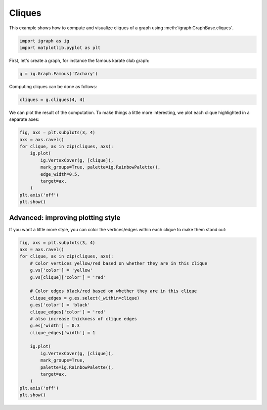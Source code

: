 
.. DO NOT EDIT.
.. THIS FILE WAS AUTOMATICALLY GENERATED BY SPHINX-GALLERY.
.. TO MAKE CHANGES, EDIT THE SOURCE PYTHON FILE:
.. "tutorials/visualize_cliques.py"
.. LINE NUMBERS ARE GIVEN BELOW.

.. only:: html

    .. note::
        :class: sphx-glr-download-link-note

        Click :ref:`here <sphx_glr_download_tutorials_visualize_cliques.py>`
        to download the full example code

.. rst-class:: sphx-glr-example-title

.. _sphx_glr_tutorials_visualize_cliques.py:


.. _tutorials-cliques:

============
Cliques
============

This example shows how to compute and visualize cliques of a graph using :meth:`igraph.GraphBase.cliques`.

.. GENERATED FROM PYTHON SOURCE LINES 11-14

.. code-block:: default

    import igraph as ig
    import matplotlib.pyplot as plt








.. GENERATED FROM PYTHON SOURCE LINES 15-16

First, let's create a graph, for instance the famous karate club graph:

.. GENERATED FROM PYTHON SOURCE LINES 16-18

.. code-block:: default

    g = ig.Graph.Famous('Zachary')








.. GENERATED FROM PYTHON SOURCE LINES 19-20

Computing cliques can be done as follows:

.. GENERATED FROM PYTHON SOURCE LINES 20-22

.. code-block:: default

    cliques = g.cliques(4, 4)








.. GENERATED FROM PYTHON SOURCE LINES 23-25

We can plot the result of the computation. To make things a little more
interesting, we plot each clique highlighted in a separate axes:

.. GENERATED FROM PYTHON SOURCE LINES 25-38

.. code-block:: default

    fig, axs = plt.subplots(3, 4)
    axs = axs.ravel()
    for clique, ax in zip(cliques, axs):
        ig.plot(
            ig.VertexCover(g, [clique]),
            mark_groups=True, palette=ig.RainbowPalette(),
            edge_width=0.5,
            target=ax,
        )
    plt.axis('off')
    plt.show()





.. image-sg:: /tutorials/images/sphx_glr_visualize_cliques_001.png
   :alt: visualize cliques
   :srcset: /tutorials/images/sphx_glr_visualize_cliques_001.png
   :class: sphx-glr-single-img





.. GENERATED FROM PYTHON SOURCE LINES 39-43

Advanced: improving plotting style
----------------------------------
If you want a little more style, you can color the vertices/edges within each
clique to make them stand out:

.. GENERATED FROM PYTHON SOURCE LINES 43-67

.. code-block:: default

    fig, axs = plt.subplots(3, 4)
    axs = axs.ravel()
    for clique, ax in zip(cliques, axs):
        # Color vertices yellow/red based on whether they are in this clique
        g.vs['color'] = 'yellow'
        g.vs[clique]['color'] = 'red'

        # Color edges black/red based on whether they are in this clique
        clique_edges = g.es.select(_within=clique)
        g.es['color'] = 'black'
        clique_edges['color'] = 'red'
        # also increase thickness of clique edges
        g.es['width'] = 0.3
        clique_edges['width'] = 1

        ig.plot(
            ig.VertexCover(g, [clique]),
            mark_groups=True,
            palette=ig.RainbowPalette(),
            target=ax,
        )
    plt.axis('off')
    plt.show()




.. image-sg:: /tutorials/images/sphx_glr_visualize_cliques_002.png
   :alt: visualize cliques
   :srcset: /tutorials/images/sphx_glr_visualize_cliques_002.png
   :class: sphx-glr-single-img






.. rst-class:: sphx-glr-timing

   **Total running time of the script:** ( 0 minutes  1.130 seconds)


.. _sphx_glr_download_tutorials_visualize_cliques.py:

.. only:: html

  .. container:: sphx-glr-footer sphx-glr-footer-example


    .. container:: sphx-glr-download sphx-glr-download-python

      :download:`Download Python source code: visualize_cliques.py <visualize_cliques.py>`

    .. container:: sphx-glr-download sphx-glr-download-jupyter

      :download:`Download Jupyter notebook: visualize_cliques.ipynb <visualize_cliques.ipynb>`


.. only:: html

 .. rst-class:: sphx-glr-signature

    `Gallery generated by Sphinx-Gallery <https://sphinx-gallery.github.io>`_
